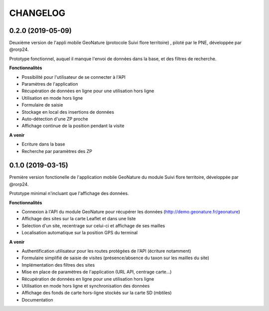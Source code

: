 =========
CHANGELOG
=========

0.2.0 (2019-05-09)
------------------

Deuxième version de l'appli mobile GeoNature (protocole Suivi flore territoire) , piloté par le PNE, développée par @rorp24. 

Prototype fonctionnel, auquel il manque l'envoi de données dans la base, et des filtres de recherche.

**Fonctionnalités**

* Possibilité pour l'utilisateur de se connecter à l'API 
* Paramètres de l'application
* Récupération de données en ligne pour une utilisation hors ligne
* Utilisation en mode hors ligne
* Formulaire de saisie
* Stockage en local des insertions de données
* Auto-détection d'une ZP proche
* Affichage continue de la position pendant la visite

**A venir**

* Ecriture dans la base
* Recherche par paramètres des ZP

0.1.0 (2019-03-15)
------------------

Première version fonctionelle de l'application mobile GeoNature du module Suivi flore territoire, développée par @rorp24.

Prototype minimal n'incluant que l'affichage des données.

.. image :: img/screenshots-0-1-0.jpg

**Fonctionnalités**

* Connexion à l'API du module GeoNature pour récupérer les données (http://demo.geonature.fr/geonature)
* Affichage des sites sur la carte Leaflet et dans une liste
* Selection d'un site, recentrage sur celui-ci et affichage de ses mailles
* Localisation automatique sur la position GPS du terminal

**A venir**

* Authentification utilisateur pour les routes protégées de l'API (écriture notamment)
* Formulaire simplifié de saisie de visites (présence/absence du taxon sur les mailles du site)
* Implémentation des filtres des sites
* Mise en place de paramètres de l'application (URL API, centrage carte...)
* Récupération de données en ligne pour une utilisation hors ligne
* Utilisation en mode hors ligne et synchronisation des données
* Affichage des fonds de carte hors-ligne stockés sur la carte SD (mbtiles)
* Documentation
